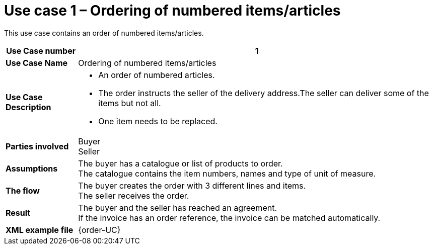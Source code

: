 [[use-case-1-ordering-of-numbered-itemsarticles]]
= Use case 1 – Ordering of numbered items/articles

This use case contains an order of numbered items/articles.

[cols="1s,5",options="header"]
|====
|Use Case number
|1

|Use Case Name
|Ordering of numbered items/articles

|Use Case Description
a|
* An order of numbered articles.
* The order instructs the seller of the delivery address.The seller can deliver some of the items but not all.
* One item needs to be replaced.
|Parties involved
|Buyer +
Seller

|Assumptions
|The buyer has a catalogue or list of products to order. +
The catalogue contains the item numbers, names and type of unit of measure.

|The flow
|The buyer creates the order with 3 different lines and items. +
The seller receives the order.

|Result
|The buyer and the seller has reached an agreement. +
If the invoice has an order reference, the invoice can be matched automatically.

|XML example file
|{order-UC}
|====
